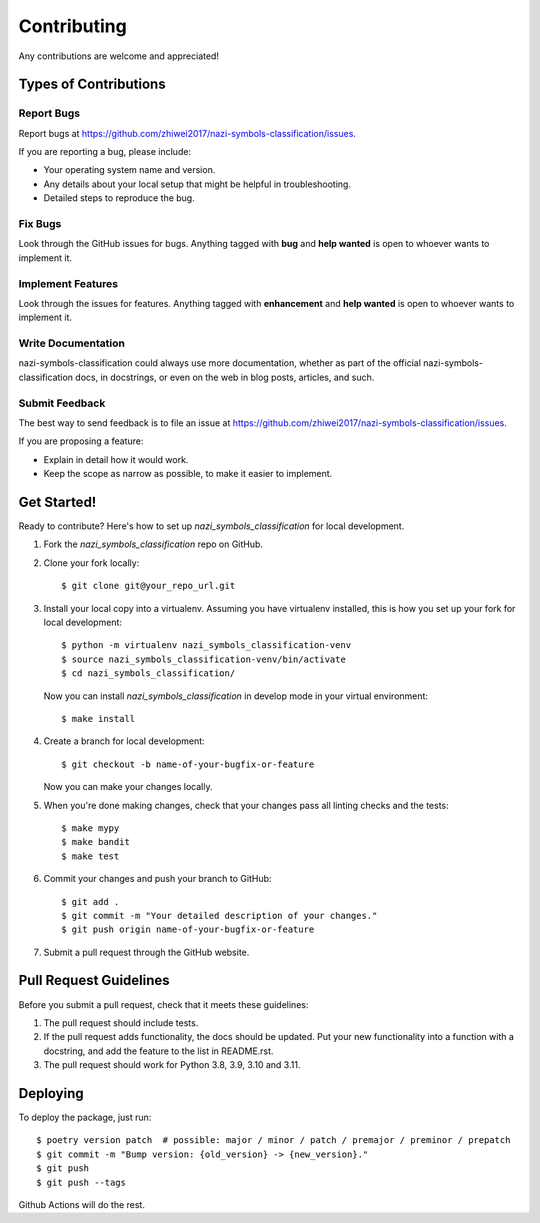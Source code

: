 Contributing
============

Any contributions are welcome and appreciated!

Types of Contributions
----------------------

Report Bugs
~~~~~~~~~~~

Report bugs at https://github.com/zhiwei2017/nazi-symbols-classification/issues.

If you are reporting a bug, please include:

* Your operating system name and version.
* Any details about your local setup that might be helpful in troubleshooting.
* Detailed steps to reproduce the bug.

Fix Bugs
~~~~~~~~

Look through the GitHub issues for bugs. Anything tagged with **bug** and **help wanted** is open to whoever wants to implement it.

Implement Features
~~~~~~~~~~~~~~~~~~

Look through the issues for features. Anything tagged with **enhancement**
and **help wanted** is open to whoever wants to implement it.

Write Documentation
~~~~~~~~~~~~~~~~~~~

nazi-symbols-classification could always use more documentation, whether as part of the
official nazi-symbols-classification docs, in docstrings, or even on the web in blog posts,
articles, and such.

Submit Feedback
~~~~~~~~~~~~~~~

The best way to send feedback is to file an issue at https://github.com/zhiwei2017/nazi-symbols-classification/issues.

If you are proposing a feature:

* Explain in detail how it would work.
* Keep the scope as narrow as possible, to make it easier to implement.

Get Started!
------------

Ready to contribute? Here's how to set up `nazi_symbols_classification` for local development.

1. Fork the `nazi_symbols_classification` repo on GitHub.
2. Clone your fork locally::

    $ git clone git@your_repo_url.git

3. Install your local copy into a virtualenv. Assuming you have virtualenv installed, this is how you set up your fork for local development::

    $ python -m virtualenv nazi_symbols_classification-venv
    $ source nazi_symbols_classification-venv/bin/activate
    $ cd nazi_symbols_classification/

   Now you can install `nazi_symbols_classification` in develop mode in your virtual environment::

    $ make install

4. Create a branch for local development::

    $ git checkout -b name-of-your-bugfix-or-feature

   Now you can make your changes locally.

5. When you're done making changes, check that your changes pass all linting checks and the
   tests::

    $ make mypy
    $ make bandit
    $ make test

6. Commit your changes and push your branch to GitHub::

    $ git add .
    $ git commit -m "Your detailed description of your changes."
    $ git push origin name-of-your-bugfix-or-feature

7. Submit a pull request through the GitHub website.

Pull Request Guidelines
-----------------------

Before you submit a pull request, check that it meets these guidelines:

1. The pull request should include tests.
2. If the pull request adds functionality, the docs should be updated. Put
   your new functionality into a function with a docstring, and add the
   feature to the list in README.rst.
3. The pull request should work for Python 3.8, 3.9, 3.10 and 3.11.

Deploying
---------

To deploy the package, just run::

    $ poetry version patch  # possible: major / minor / patch / premajor / preminor / prepatch
    $ git commit -m "Bump version: {old_version} -> {new_version}."
    $ git push
    $ git push --tags

Github Actions will do the rest.

.. _bump2version: https://github.com/c4urself/bump2version